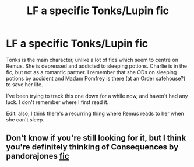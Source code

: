 #+TITLE: LF a specific Tonks/Lupin fic

* LF a specific Tonks/Lupin fic
:PROPERTIES:
:Author: swirlloop
:Score: 7
:DateUnix: 1539089619.0
:DateShort: 2018-Oct-09
:FlairText: Request
:END:
Tonks is the main character, unlike a lot of fics which seem to centre on Remus. She is depressed and addicted to sleeping potions. Charlie is in the fic, but not as a romantic partner. I remember that she ODs on sleeping potions by accident and Madam Pomfrey is there (at an Order safehouse?) to save her life.

I've been trying to track this one down for a while now, and haven't had any luck. I don't remember where I first read it.

Edit: also, I think there's a recurring thing where Remus reads to her when she can't sleep.


** Don't know if you're still looking for it, but I think you're definitely thinking of Consequences by pandorajones [[https://pandoras-fic.livejournal.com/10499.html][fic]]
:PROPERTIES:
:Author: lascotto
:Score: 1
:DateUnix: 1544907922.0
:DateShort: 2018-Dec-16
:END:

